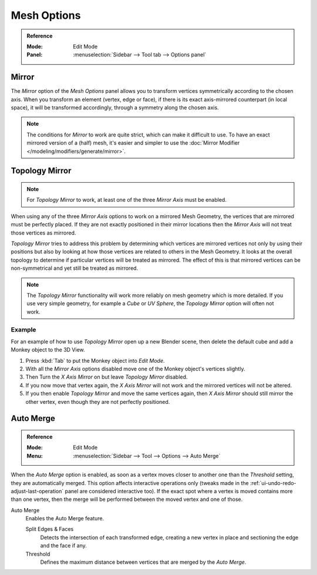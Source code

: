 
************
Mesh Options
************

.. admonition:: Reference
   :class: refbox

   :Mode:      Edit Mode
   :Panel:     :menuselection:`Sidebar --> Tool tab --> Options panel`


.. _bpy.types.Mesh.use_mirror_x:
.. _bpy.types.Mesh.use_mirror_y:
.. _bpy.types.Mesh.use_mirror_z:

Mirror
======

The *Mirror* option of the *Mesh Options* panel allows you to transform vertices symmetrically
according to the chosen axis. When you transform an element (vertex, edge or face),
if there is its exact axis-mirrored counterpart (in local space),
it will be transformed accordingly, through a symmetry along the chosen axis.

.. note::

   The conditions for *Mirror* to work are quite strict, which can make it difficult to use.
   To have an exact mirrored version of a (half) mesh,
   it's easier and simpler to use the :doc:`Mirror Modifier </modeling/modifiers/generate/mirror>`.


.. _modeling_meshes_editing_topology-mirror:
.. _bpy.types.Mesh.use_mirror_topology:

Topology Mirror
===============

.. note::

   For *Topology Mirror* to work, at least one of the three *Mirror Axis* must be enabled.

When using any of the three *Mirror Axis* options to work on a mirrored Mesh Geometry, the vertices that
are mirrored must be perfectly placed. If they are not exactly positioned in their mirror
locations then the *Mirror Axis* will not treat those vertices as mirrored.

*Topology Mirror* tries to address this problem by determining which vertices are mirrored vertices not only by
using their positions but also by looking at how those vertices are related to others in the Mesh Geometry.
It looks at the overall topology to determine if particular vertices will be treated as mirrored.
The effect of this is that mirrored vertices can be non-symmetrical and yet still be treated as mirrored.

.. note::

   The *Topology Mirror* functionality will work more reliably on mesh geometry
   which is more detailed. If you use very simple geometry, for example
   a *Cube* or *UV Sphere*, the *Topology Mirror* option will often not work.


Example
-------

For an example of how to use *Topology Mirror* open up a new Blender scene,
then delete the default cube and add a Monkey object to the 3D View.

#. Press :kbd:`Tab` to put the Monkey object into *Edit Mode*.
#. With all the *Mirror Axis* options disabled move one of the Monkey object's vertices slightly.
#. Then Turn the *X Axis Mirror* on but leave *Topology Mirror* disabled.
#. If you now move that vertex again, the *X Axis Mirror* will not work and the mirrored
   vertices will not be altered.
#. If you then enable *Topology Mirror* and move the same vertices again,
   then *X Axis Mirror* should still mirror the other vertex,
   even though they are not perfectly positioned.


Auto Merge
==========

.. admonition:: Reference
   :class: refbox

   :Mode:      Edit Mode
   :Menu:      :menuselection:`Sidebar --> Tool --> Options --> Auto Merge`

When the *Auto Merge* option is enabled, as soon as a vertex moves closer to another one
than the *Threshold* setting, they are automatically merged.
This option affects interactive operations only
(tweaks made in the :ref:`ui-undo-redo-adjust-last-operation` panel are considered interactive too).
If the exact spot where a vertex is moved contains more than one vertex,
then the merge will be performed between the moved vertex and one of those.

Auto Merge
   Enables the Auto Merge feature.

   Split Edges & Faces
      Detects the intersection of each transformed edge, creating a new vertex in place
      and sectioning the edge and the face if any.

   Threshold
      Defines the maximum distance between vertices that are merged by the *Auto Merge*.
